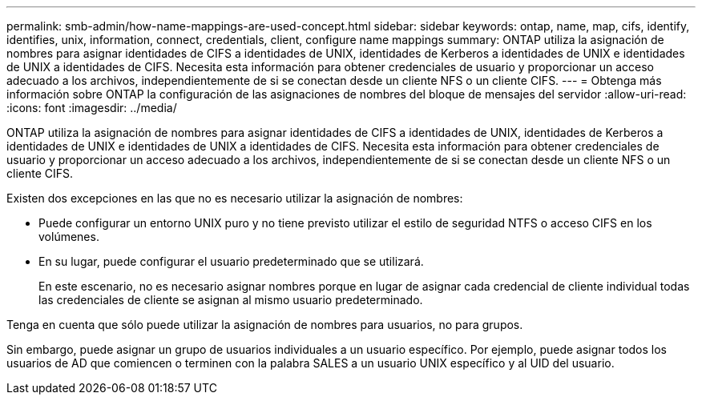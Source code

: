 ---
permalink: smb-admin/how-name-mappings-are-used-concept.html 
sidebar: sidebar 
keywords: ontap, name, map, cifs, identify, identifies, unix, information, connect, credentials, client, configure name mappings 
summary: ONTAP utiliza la asignación de nombres para asignar identidades de CIFS a identidades de UNIX, identidades de Kerberos a identidades de UNIX e identidades de UNIX a identidades de CIFS. Necesita esta información para obtener credenciales de usuario y proporcionar un acceso adecuado a los archivos, independientemente de si se conectan desde un cliente NFS o un cliente CIFS. 
---
= Obtenga más información sobre ONTAP la configuración de las asignaciones de nombres del bloque de mensajes del servidor
:allow-uri-read: 
:icons: font
:imagesdir: ../media/


[role="lead"]
ONTAP utiliza la asignación de nombres para asignar identidades de CIFS a identidades de UNIX, identidades de Kerberos a identidades de UNIX e identidades de UNIX a identidades de CIFS. Necesita esta información para obtener credenciales de usuario y proporcionar un acceso adecuado a los archivos, independientemente de si se conectan desde un cliente NFS o un cliente CIFS.

Existen dos excepciones en las que no es necesario utilizar la asignación de nombres:

* Puede configurar un entorno UNIX puro y no tiene previsto utilizar el estilo de seguridad NTFS o acceso CIFS en los volúmenes.
* En su lugar, puede configurar el usuario predeterminado que se utilizará.
+
En este escenario, no es necesario asignar nombres porque en lugar de asignar cada credencial de cliente individual todas las credenciales de cliente se asignan al mismo usuario predeterminado.



Tenga en cuenta que sólo puede utilizar la asignación de nombres para usuarios, no para grupos.

Sin embargo, puede asignar un grupo de usuarios individuales a un usuario específico. Por ejemplo, puede asignar todos los usuarios de AD que comiencen o terminen con la palabra SALES a un usuario UNIX específico y al UID del usuario.
